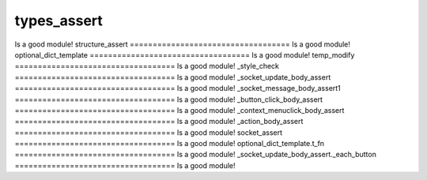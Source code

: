 types_assert
===================================
Is a good module!
structure_assert
===================================
Is a good module!
optional_dict_template
===================================
Is a good module!
temp_modify
===================================
Is a good module!
_style_check
===================================
Is a good module!
_socket_update_body_assert
===================================
Is a good module!
_socket_message_body_assert1
===================================
Is a good module!
_button_click_body_assert
===================================
Is a good module!
_context_menuclick_body_assert
===================================
Is a good module!
_action_body_assert
===================================
Is a good module!
socket_assert
===================================
Is a good module!
optional_dict_template.t_fn
===================================
Is a good module!
_socket_update_body_assert._each_button
===================================
Is a good module!